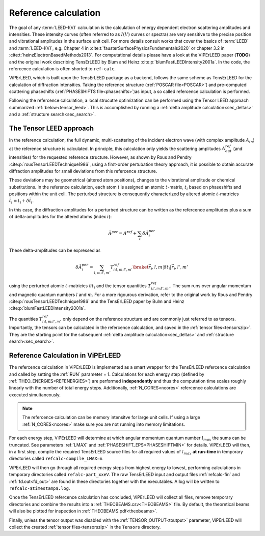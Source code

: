 .. _ref-calc:

=====================
Reference calculation
=====================

The goal of any :term:`LEED-I(V)` calculation is the calculation of 
energy dependent electron scattering amplitudes and intensities. These 
intensity curves (often referred to as :math:`I(V)` curves or spectra) 
are very sensitive to the precise position and vibrational amplitudes in
the surface unit cell.
For more details consult works that cover the basics of :term:`LEED` and 
:term:`LEED-I(V)`, e.g.
Chapter 4 in :cite:t:`fausterSurfacePhysicsFundamentals2020` or 
chapter 3.2 in :cite:t:`heinzElectronBasedMethods2013`.
For computational details please have a look at the ViPErLEED paper 
(**TODO**) and the original work describing TensErLEED by Blum and Heinz 
:cite:p:`blumFastLEEDIntensity2001a`.
In the code, the refercence calculation is often shorted to ``ref-calc``.


ViPErLEED, which is built upon the TensErLEED package as a backend, follows
the same scheme as TensErLEED for the calculation of diffraction intensities.
Taking the reference structure (:ref:`POSCAR file<POSCAR>`) and pre-computed 
scattering phaseshifts (:ref:`PHASESHIFTS file<phaseshifts>`)as input, 
a so called refercence calculation is performed. 

Following the refercence calculation, a local strucutre optimization can be 
performed using the Tensor LEED approach summarized :ref:`below<tensor_leed>`.
This is accomplished by running a :ref:`delta amplitude calculation<sec_deltas>`
and a :ref:`structure search<sec_search>`.

.. _tensor_leed:

The Tensor LEED approach
------------------------

In the reference calculation, the full dynamic, multi-scattering of the 
incident electron wave (with complex amplitude :math:`A_{in}`) at the reference 
structure is calculated. 
In principle, this calculation only yields the scattering amplitudes
:math:`A_{out}^{ref}` (and intensities) for the requested reference structure.
However, as shown by Rous and Pendry :cite:p:`rousTensorLEEDTechnique1986`, 
using a first-order pertubation theory approach, it is possible to obtain
accurate diffraction amplitudes for small deviations from this refercence structure.

These deviations may be geometrical (altered atom positions), changes to 
the vibrational amplitude or chemical substitutions.
In the reference calculation, each atom :math:`i` is assigned
an atomic :math:`t`-matrix, :math:`t_i` based on phaseshifts and positions within the unit cell.
The perturbed structure is consequently characterized by altered atomic 
:math:`t`-matricies :math:`\tilde{t_i} = t_i + \delta \tilde{t_i}`.

In this case, the diffraction amplitudes for a perturbed structure can be written 
as the refercence amplitudes plus a sum of delta-amplitudes for the 
altered atoms (index :math:`i`):

.. math:: 

    \tilde{A}^{per} = A^{ref} + \sum_{i} \delta \tilde{A}_{i}^{per}

These delta-amplitudes can be expressed as 

.. math:: 

    \delta \tilde{A}_{i}^{per} = \sum_{l,m;l',m'} T^{ref}_{i;l,m;l',m'} \braket{\vec{r_i},l,m| \delta t_i |\vec{r_i},l',m'}

using the perturbed atomic :math:`t`-matricies :math:`\delta t_i` and the
tensor quantities :math:`T^{ref}_{i;l,m;l',m'}`. The sum runs over angular 
momentum and magnetic quantum numbers :math:`l` and :math:`m`.
For a more rigourous derivation, refer to the original work by Rous and Pendry 
:cite:p:`rousTensorLEEDTechnique1986` and the TensErLEED paper by Bulm and 
Heinz :cite:p:`blumFastLEEDIntensity2001a`.

The quantities :math:`T^{ref}_{i;l,m;l',m'}` only depend on the reference structure
and are commonly just referred to as tensors.
Importantly, the tensors can be calculated in the refercence calculation, 
and saved in the :ref:`tensor files<tensorszip>`. 
They are the starting point for the subsequent :ref:`delta amplitude calculation<sec_deltas>`
and :ref:`structure search<sec_search>`.


Reference Calculation in ViPErLEED
----------------------------------

The refercence calculation in ViPErLEED is implemented as a smart wrapper 
for the TensErLEED refercence calculation and called by setting the :ref:`RUN` parameter = 1.
Calculations for each energy step (defined by :ref:`THEO_ENERGIES<REFENERGIES>`) are 
performed **independently** and thus the computation time scales roughly 
linearly with the number of total energy steps.
Additionally, :ref:`N_CORES<ncores>` refercence calculations are executed 
simultaneously.

.. note:: 
    The refercence calculation can be memory intensitve for large unit cells.
    If using a large :ref:`N_CORES<ncores>` make sure you are not running into 
    memory limitations.

For each energy step, ViPErLEED will determine at which angular momentum 
quantum number :math:`l_{max}` the sums can be truncated. See parameters
:ref:`LMAX` and :ref:`PHASESHIFT_EPS<PHASESHIFTMIN>` for details.
ViPErLEED will then, in a first step, compile the required TensErLEED source 
files for all required values of :math:`l_{max}` **at run-time** in temporary
directories called ``refcalc-compile_LMAX=n``.

ViPErLEED will then go through all required energy steps from highest 
energy to lowest, performing  calculations in temporary directories called 
``refalc-part_xxeV``. The raw TensErLEED input and output files 
:ref:`refcalc-fin` and :ref:`fd.out<fd_out>` are found in these directories
together with the executables.
A log will be written to ``refcalc-$timestamp$.log``.

Once the TensErLEED refercence calculation has concluded, ViPErLEED will
collect all files, remove temporary directories and combine the results 
into a :ref:`THEOBEAMS.csv<THEOBEAMS>` file. By default, the theoretical 
beams will also be plotted for inspection in :ref:`THEOBEAMS.pdf<theobeams>`.

Finally, unless the tensor output was disabled with the :ref:`TENSOR_OUTPUT<toutput>`
parameter, ViPErLEED will collect the created :ref:`tensor files<tensorszip>`
in the ``Tensors`` directory.

